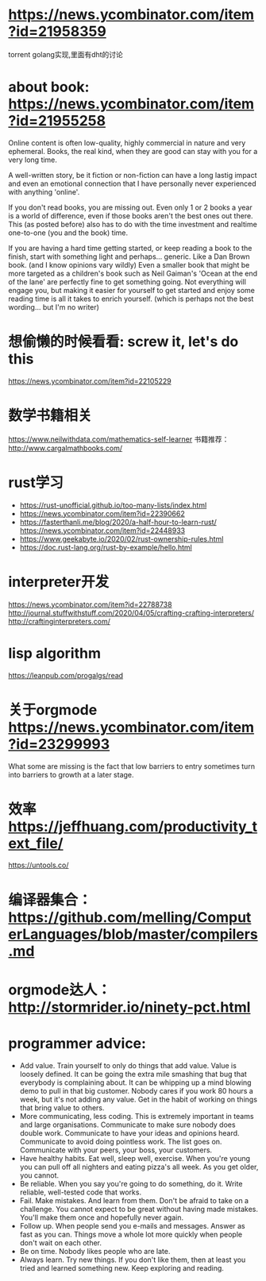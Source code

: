 * https://news.ycombinator.com/item?id=21958359
  torrent golang实现,里面有dht的讨论
* about book: https://news.ycombinator.com/item?id=21955258
Online content is often low-quality, highly commercial in nature and very ephemeral. Books, the real kind, when they are good can stay with you for a very long time.

A well-written story, be it fiction or non-fiction can have a long lastig impact and even an emotional connection that I have personally never experienced with anything 'online'.

If you don't read books, you are missing out. Even only 1 or 2 books a year is a world of difference, even if those books aren't the best ones out there. This (as posted before) also has to do with the time investment and realtime one-to-one (you and the book) time.

If you are having a hard time getting started, or keep reading a book to the finish, start with something light and perhaps... generic. Like a Dan Brown book. (and I know opinions vary wildly) Even a smaller book that might be more targeted as a children's book such as Neil Gaiman's 'Ocean at the end of the lane' are perfectly fine to get something going. Not everything will engage you, but making it easier for yourself to get started and enjoy some reading time is all it takes to enrich yourself. (which is perhaps not the best wording... but I'm no writer)
* 想偷懒的时候看看: screw it, let's do this
  https://news.ycombinator.com/item?id=22105229
* 数学书籍相关
https://www.neilwithdata.com/mathematics-self-learner
书籍推荐： http://www.cargalmathbooks.com/
* rust学习
+ https://rust-unofficial.github.io/too-many-lists/index.html
+ https://news.ycombinator.com/item?id=22390662
+ https://fasterthanli.me/blog/2020/a-half-hour-to-learn-rust/ https://news.ycombinator.com/item?id=22448933
+ https://www.geekabyte.io/2020/02/rust-ownership-rules.html
+ https://doc.rust-lang.org/rust-by-example/hello.html
* interpreter开发
https://news.ycombinator.com/item?id=22788738
http://journal.stuffwithstuff.com/2020/04/05/crafting-crafting-interpreters/
http://craftinginterpreters.com/
* lisp algorithm
  https://leanpub.com/progalgs/read
* 关于orgmode https://news.ycombinator.com/item?id=23299993
What some are missing is the fact that low barriers to entry sometimes turn into barriers to growth at a later stage.
* 效率 https://jeffhuang.com/productivity_text_file/
  https://untools.co/
* 编译器集合： https://github.com/melling/ComputerLanguages/blob/master/compilers.md
* orgmode达人： http://stormrider.io/ninety-pct.html
* programmer advice:
+ Add value. Train yourself to only do things that add value. Value is loosely defined. It can be going the extra mile smashing that bug that everybody is complaining about. It can be whipping up a mind blowing demo to pull in that big customer. Nobody cares if you work 80 hours a week, but it's not adding any value. Get in the habit of working on things that bring value to others.
+ More communicating, less coding. This is extremely important in teams and large organisations. Communicate to make sure nobody does double work. Communicate to have your ideas and opinions heard. Communicate to avoid doing pointless work. The list goes on. Communicate with your peers, your boss, your customers.
+ Have healthy habits. Eat well, sleep well, exercise. When you're young you can pull off all nighters and eating pizza's all week. As you get older, you cannot.
+ Be reliable. When you say you're going to do something, do it. Write reliable, well-tested code that works.
+ Fail. Make mistakes. And learn from them. Don't be afraid to take on a challenge. You cannot expect to be great without having made mistakes. You'll make them once and hopefully never again.
+ Follow up. When people send you e-mails and messages. Answer as fast as you can. Things move a whole lot more quickly when people don't wait on each other.
+ Be on time. Nobody likes people who are late.
+ Always learn. Try new things. If you don't like them, then at least you tried and learned something new. Keep exploring and reading.
